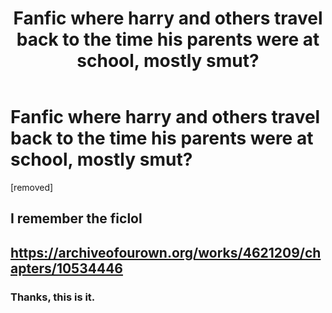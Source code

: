 #+TITLE: Fanfic where harry and others travel back to the time his parents were at school, mostly smut?

* Fanfic where harry and others travel back to the time his parents were at school, mostly smut?
:PROPERTIES:
:Author: HPSmutFanfiction
:Score: 4
:DateUnix: 1569948270.0
:DateShort: 2019-Oct-01
:FlairText: What's That Fic?
:END:
[removed]


** I remember the ficlol
:PROPERTIES:
:Score: 3
:DateUnix: 1569953979.0
:DateShort: 2019-Oct-01
:END:


** [[https://archiveofourown.org/works/4621209/chapters/10534446]]
:PROPERTIES:
:Author: meandyouandyouandme
:Score: 1
:DateUnix: 1569966039.0
:DateShort: 2019-Oct-02
:END:

*** Thanks, this is it.
:PROPERTIES:
:Author: HPSmutFanfiction
:Score: 1
:DateUnix: 1570026465.0
:DateShort: 2019-Oct-02
:END:

